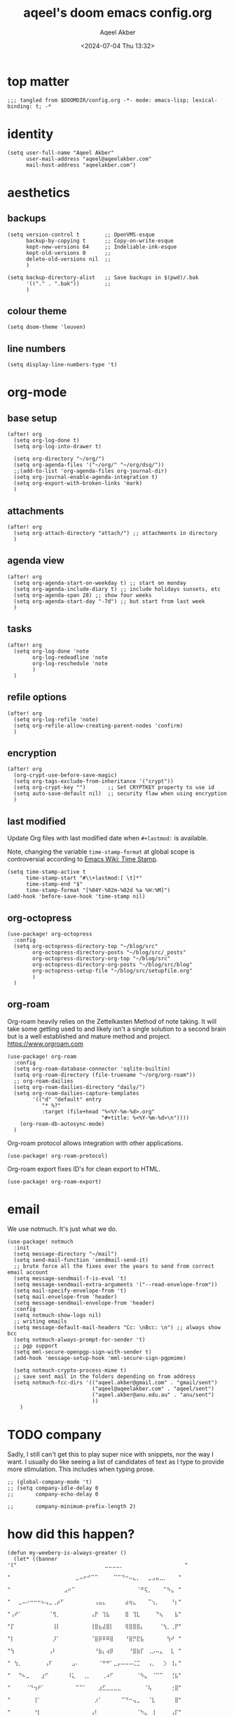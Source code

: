 #+title: aqeel's doom emacs config.org
#+author: Aqeel Akber
#+date: <2024-07-04 Thu 13:32>
#+lastmod: [2024-11-17 Sun 09:19]

* top matter
#+begin_src elisp
;;; tangled from $DOOMDIR/config.org -*- mode: emacs-lisp; lexical-binding: t; -*
#+end_src

* identity
#+begin_src elisp
(setq user-full-name "Aqeel Akber"
      user-mail-address "aqeel@aqeelakber.com"
      mail-host-address "aqeelakber.com")
#+end_src

* aesthetics
** backups
#+begin_src elisp
(setq version-control t        ;; OpenVMS-esque
      backup-by-copying t      ;; Copy-on-write-esque
      kept-new-versions 64     ;; Indeliable-ink-esque
      kept-old-versions 0      ;;
      delete-old-versions nil  ;;
      )

(setq backup-directory-alist   ;; Save backups in $(pwd)/.bak
      '(("." . ".bak"))        ;;
      )
#+end_src
** colour theme
#+begin_src elisp
(setq doom-theme 'leuven)
#+end_src
** line numbers
#+begin_src elisp
(setq display-line-numbers-type 't)
#+end_src

* org-mode
** base setup
#+begin_src elisp
(after! org
  (setq org-log-done t)
  (setq org-log-into-drawer t)

  (setq org-directory "~/org/")
  (setq org-agenda-files '("~/org/" "~/org/dsq/"))
  ;;(add-to-list 'org-agenda-files org-journal-dir)
  (setq org-journal-enable-agenda-integration t)
  (setq org-export-with-broken-links 'mark)
  )
#+end_src
** attachments
#+begin_src elisp
(after! org
  (setq org-attach-directory "attach/") ;; attachments in directory
  )
#+end_src
** agenda view
#+begin_src elisp
(after! org
  (setq org-agenda-start-on-weekday t) ;; start on monday
  (setq org-agenda-include-diary t) ;; include holidays sunsets, etc
  (setq org-agenda-span 28) ;; show four weeks
  (setq org-agenda-start-day "-7d") ;; but start from last week
  )
#+end_src
** tasks
#+begin_src elisp
(after! org
  (setq org-log-done 'note
        org-log-redeadline 'note
        org-log-reschedule 'note
        )
  )
#+end_src

** refile options
#+begin_src elisp
(after! org
  (setq org-log-refile 'note)
  (setq org-refile-allow-creating-parent-nodes 'confirm)
  )
#+end_src
** encryption
#+begin_src elisp
(after! org
  (org-crypt-use-before-save-magic)
  (setq org-tags-exclude-from-inheritance '("crypt"))
  (setq org-crypt-key "")       ;; Set CRYPTKEY property to use id
  (setq auto-save-default nil)  ;; security flaw when using encryption
  )
#+end_src
** last modified
Update Org files with last modified date when =#+lastmod:= is available.

Note, changing the variable =time-stamp-format= at global scope is controversial according to [[https://www.emacswiki.org/emacs/TimeStamp][Emacs Wiki: Time Stamp]].
#+begin_src elisp
(setq time-stamp-active t
      time-stamp-start "#\\+lastmod:[ \t]*"
      time-stamp-end "$"
      time-stamp-format "[%04Y-%02m-%02d %a %H:%M]")
(add-hook 'before-save-hook 'time-stamp nil)
#+end_src
** org-octopress
#+begin_src elisp
(use-package! org-octopress
  :config
  (setq org-octopress-directory-top "~/blog/src"
        org-octopress-directory-posts "~/blog/src/_posts"
        org-octopress-directory-org-top "~/blog/src"
        org-octopress-directory-org-posts "~/blog/src/blog"
        org-octopress-setup-file "~/blog/src/setupfile.org"
        )
  )
#+end_src

** org-roam
Org-roam heavily relies on the Zettelkasten Method of note taking. It will take some getting used to and likely isn't a single solution to a second brain but is a well established and mature method and project. https://www.orgroam.com

#+begin_src elisp
(use-package! org-roam
  :config
  (setq org-roam-database-connector 'sqlite-builtin)
  (setq org-roam-directory (file-truename "~/org/org-roam"))
  ;; org-roam-dailies
  (setq org-roam-dailies-directory "daily/")
  (setq org-roam-dailies-capture-templates
        '(("d" "default" entry
           "* %?"
           :target (file+head "%<%Y-%m-%d>.org"
                              "#+title: %<%Y-%m-%d>\n"))))
    (org-roam-db-autosync-mode)
  )
#+end_src

Org-roam protocol allows integration with other applications.

#+begin_src elisp
(use-package! org-roam-protocol)
#+end_src

Org-roam export fixes ID's for clean export to HTML.

#+begin_src elisp
(use-package! org-roam-export)
#+end_src
* email
We use notmuch. It's just what we do.

#+begin_src elisp
(use-package! notmuch
  :init
  (setq message-directory "~/mail")
  (setq send-mail-function 'sendmail-send-it)
  ;; brute force all the fixes over the years to send from correct email account
  (setq message-sendmail-f-is-eval 't)
  (setq message-sendmail-extra-arguments '("--read-envelope-from"))
  (setq mail-specify-envelope-from 't)
  (setq mail-envelope-from 'header)
  (setq message-sendmail-envelope-from 'header)
  :config
  (setq notmuch-show-logo nil)
  ;; writing emails
  (setq message-default-mail-headers "Cc: \nBcc: \n") ;; always show bcc
  (setq notmuch-always-prompt-for-sender 't)
  ;; pgp support
  (setq mml-secure-openpgp-sign-with-sender t)
  (add-hook 'message-setup-hook 'mml-secure-sign-pgpmime)

  (setq notmuch-crypto-process-mime t)
  ;; save sent mail in the folders depending on from address
  (setq notmuch-fcc-dirs '(("aqeel.akber@gmail.com" . "gmail/sent")
                           ("aqeel@aqeelakber.com" . "aqeel/sent")
                           ("aqeel.akber@anu.edu.au" . "anu/sent")
                           ))
    )
#+end_src

* TODO company
Sadly, I still can't get this to play super nice with snippets, nor the way I want. I usually do like seeing a list of candidates of text as I type to provide more stimulation. This includes when typing prose.
#+begin_src elisp
;; (global-company-mode 't)
;; (setq company-idle-delay 0
;;       company-echo-delay 0

;;       company-minimum-prefix-length 2)
#+end_src

* how did this happen?

#+begin_src elisp
(defun my-weebery-is-always-greater ()
  (let* ((banner '("⠀⠀⠀⠀⠀⠀⠀⠀⠀⠀⠀⠀⠀⠀⠀⠀⠀⠀⠀⠀⠀⠀⠀⣀⣀⣀⣀⡀⠀⠀⠀⠀⠀⠀⠀⠀⠀⠀⠀⠀⠀⠀⠀⠀"
                   "⠀⠀⠀⠀⠀⠀⠀⠀⠀⠀⠀⠀⠀⠀⠀⠀⠀⣀⠤⠖⠚⠉⠉⠀⠀⠀⠀⠉⠉⠙⠒⠤⣄⡀⠀⠀⣀⣠⣤⣀⡀⠀⠀⠀"
                   "⠀⠀⠀⠀⠀⠀⠀⠀⠀⠀⠀⠀⠀⠀⣠⠖⠉⠀⠀⠀⠀⠀⠀⠀⠀⠀⠀⠀⠀⠀⠀⠀⠀⠈⠛⢯⡀⠀⠀⠀⠉⠳⣄⠀"
                   "⠀⠀⣀⠤⠔⠒⠒⠒⠦⢤⣀⢀⡴⠋⠀⠀⠀⠀⠀⠀⠀⠀⢠⣤⣄⠀⠀⠀⠀⠀⣴⢶⣄⠀⠀⠀⠉⢢⡀⠀⠀⠀⠘⡆"
                   "⢠⠞⠁⠀⠀⠀⠀⠀⠀⠀⠈⢻⡀⠀⠀⠀⠀⠀⠀⠀⠀⢠⡟⠀⢹⣧⠀⠀⠀⠀⣿⠀⢹⣇⠀⠀⠀⠀⠙⢦⠀⠀⠀⣧"
                   "⡏⠀⠀⠀⠀⠀⠀⠀⠀⠀⠀⢸⡇⠀⠀⠀⠀⠀⠀⠀⠀⢸⣿⣦⣼⣿⡇⠀⠀⠀⢿⣿⣿⣿⡄⠀⠀⠀⠀⠈⢳⡀⢀⡟"
                   "⡇⠀⠀⠀⠀⠀⠀⠀⠀⠀⠀⡸⠁⠀⠀⠀⠀⠀⠀⠀⠀⠈⣿⡿⠿⠿⣿⠀⠀⠀⠘⣿⡛⣟⣧⠀⠀⠀⠀⠀⠀⢳⠞⠀"
                   "⢳⠀⠀⠀⠀⠀⠀⠀⠀⠀⢠⠇⠀⠀⠀⠀⠀⠀⠀⠀⠀⠀⠘⣷⡄⢴⡿⠀⠀⠀⠀⠘⣿⣷⡏⠀⢀⡠⠤⣄⠀⠀⣇⠀"
                   "⠀⢳⡀⠀⠀⠀⠀⠀⠀⢠⠏⠀⠀⠀⠀⠀⣠⠄⠀⠀⠀⠀⠀⠈⠛⠛⠁⣀⡤⠤⠤⠤⢌⣉⠀⠀⢠⡀⠀⠀⡱⠀⢸⡄"
                   "⠀⠀⠙⠦⣀⠀⠀⠀⣰⠋⠀⠀⠀⠀⠀⠸⣅⠀⠀⢀⡀⠀⠀⠀⢀⠴⠋⠀⠀⠀⠀⠀⠀⠈⠳⣄⠀⠈⠉⠉⠀⠀⢘⣧"
                   "⠀⠀⠀⠀⠈⠙⢲⠞⠁⠀⠀⠀⠀⠀⠀⠀⠀⠉⠉⠁⠀⠀⠀⣰⣋⣀⣀⣀⣀⠀⠀⠀⠀⠀⠀⠈⢧⠀⠀⠀⠀⠀⢐⣿"
                   "⠀⠀⠀⠀⠀⠀⢸⠁⠀⠀⠀⠀⠀⠀⠀⠀⠀⠀⠀⠀⠀⠀⡰⠁⠀⠀⠀⠀⠀⠉⠙⠒⢤⣀⠀⠀⠈⣇⠀⠀⠀⠀⠀⣿"
                   "⠀⠀⠀⠀⠀⠀⠘⡇⠀⠀⠀⠀⠀⠀⠀⠀⠀⠀⠀⠀⠀⢠⠇⠀⠀⠀⠀⠀⠀⠀⠀⠀⠀⠈⠳⣄⠀⢸⠀⠀⠀⠀⢠⡏"
                   "⠀⠀⠀⠀⠀⠀⠀⢳⠀⠀⠀⠀⠀⠀⠀⠀⠀⠀⠀⠀⠀⣾⠀⠀⠀⠀⠀⠀⠀⠀⠀⠀⠀⠀⠀⠘⡆⠘⣧⠀⠀⠀⣸⠀"
                   "⠀⠀⠀⠀⠀⠀⠀⡟⣆⠀⠀⠀⠀⠀⠀⠀⠀⠀⠀⠀⠀⡏⠀⠀⠀⠀⠀⠀⠀⠀⠀⠀⠀⠀⠀⠀⢱⢰⠏⠀⠀⢠⠇⠀"
                   "⠀⠀⠀⠀⠀⠀⢸⠁⠘⣆⠀⠀⠀⠀⠀⠀⠀⠀⠀⠀⠀⣇⠀⠀⠀⠀⠀⠀⠀⠀⠀⠀⠀⠀⠀⠀⡼⣸⠀⠀⢀⠏⠀⠀"
                   "⠀⠀⠀⠀⠀⠀⣿⠀⠀⠘⢆⠀⠀⠀⠀⠀⠀⠀⠀⠀⠀⢿⠀⠀⠀⠀⠀⠀⠀⠀⠀⠀⠀⠀⠀⡴⣣⠃⠀⣠⠏⠀⠀⠀"
                   "⠀⠀⠀⠀⠀⠀⣿⠀⠀⠀⠈⠳⣄⠀⠀⠀⠀⠀⠀⠀⠀⠘⡆⠀⠀⠀⠀⠀⠀⠀⠀⠀⢀⡤⠞⡱⠋⢀⡴⠁⠀⠀⠀⠀"
                   "⠀⠀⠀⠀⠀⠀⣿⠀⠀⠀⠀⠀⠈⠣⣄⠀⠀⠀⠀⠀⠀⠀⠹⣄⠀⠀⠀⠀⢀⣀⡤⠖⢋⡠⠞⢁⡴⠋⡇⠀⠀⠀⠀⠀"
                   "⠀⠀⠀⠀⠀⠀⠸⡄⠀⠀⠀⠀⠀⠀⠈⠙⠢⣄⡀⠀⠀⠀⠀⠈⠙⠯⠭⢉⠡⠤⠴⠒⣉⠴⠚⠁⠀⢰⠃⠀⠀⠀⠀⠀"
                   "⠀⠀⠀⠀⠀⠀⠀⢳⡀⠀⠀⠀⠀⠀⠀⠀⠀⠀⠈⢹⠖⠲⠤⠤⠤⠤⠤⠤⢶⡖⠚⠉⠀⠀⠀⠀⢀⡞⠀⠀⠀⠀⠀⠀"
                   "⠀⠀⠀⠀⠀⠀⠀⠀⢳⡀⠀⠀⠀⠀⠀⠀⠀⠀⡰⠋⠀⠀⠀⠀⠀⠀⠀⠀⠀⠙⠲⠤⠤⠤⠤⠔⠋⠀⠀⠀⠀⠀⠀⠀"
                   "⠀⠀⠀⠀⠀⠀⠀⠀⠀⠙⢤⡀⠀⠀⠀⠀⣠⠞⠁⠀⠀⠀⠀⠀⠀⠀⠀⠀⠀⠀⠀⠀⠀⠀⠀⠀⠀⠀⠀⠀⠀⠀⠀⠀"
                   "⠀⠀⠀⠀⠀⠀⠀⠀⠀⠀⠀⠛⠑⠒⠒⠋⠂⠐⠒⠀⠀⠒⠀⠀⠀⠀⠀⠀⠀⠀⠀⠀⠀⠀⠀⠀⠀⠀⠀⠀⠀⠀⠀⠀"))
         (longest-line (apply #'max (mapcar #'length banner))))
    (put-text-property
     (point)
     (dolist (line banner (point))
       (insert (+doom-dashboard--center
                +doom-dashboard--width
                (concat line (make-string (max 0 (- longest-line (length line))) 32)))
               "\n"))
     'face 'doom-dashboard-banner)))

(setq +doom-dashboard-ascii-banner-fn #'my-weebery-is-always-greater)

#+end_src
